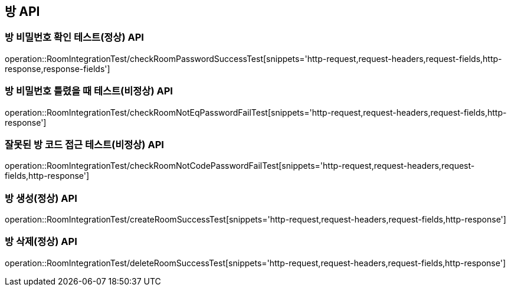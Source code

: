 [[방-API]]
== 방 API

[[방-확인-API]]
=== 방 비밀번호 확인 테스트(정상) API
operation::RoomIntegrationTest/checkRoomPasswordSuccessTest[snippets='http-request,request-headers,request-fields,http-response,response-fields']

=== 방 비밀번호 틀렸을 때 테스트(비정상) API
operation::RoomIntegrationTest/checkRoomNotEqPasswordFailTest[snippets='http-request,request-headers,request-fields,http-response']

=== 잘못된 방 코드 접근 테스트(비정상) API
operation::RoomIntegrationTest/checkRoomNotCodePasswordFailTest[snippets='http-request,request-headers,request-fields,http-response']


[[방-작성-API]]
=== 방 생성(정상) API
operation::RoomIntegrationTest/createRoomSuccessTest[snippets='http-request,request-headers,request-fields,http-response']

[[방-삭제-API]]
=== 방 삭제(정상) API
operation::RoomIntegrationTest/deleteRoomSuccessTest[snippets='http-request,request-headers,request-fields,http-response']
